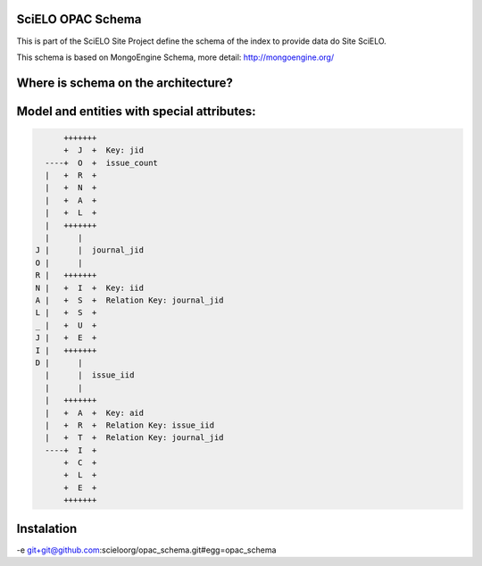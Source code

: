 ========================
SciELO OPAC Schema
========================

This is part of the SciELO Site Project define the schema of the index to provide data do Site SciELO.

This schema is based on MongoEngine Schema, more detail: http://mongoengine.org/

.. image:: https://travis-ci.org/scieloorg/opac_schema.svg
    :target: https://travis-ci.org/scieloorg/opac_schema

========================================
Where is schema on the architecture?
========================================

.. image:: https://github.com/scieloorg/documents/blob/master/scielo_site/architecture_schema.png


========================================
Model and entities with special attributes:
========================================

.. code-block::


        +++++++
        +  J  +  Key: jid
    ----+  O  +  issue_count
    |   +  R  +
    |   +  N  +
    |   +  A  +
    |   +  L  +
    |   +++++++
    |      |
  J |      |  journal_jid
  O |      |
  R |   +++++++
  N |   +  I  +  Key: iid
  A |   +  S  +  Relation Key: journal_jid
  L |   +  S  +
  _ |   +  U  +
  J |   +  E  +
  I |   +++++++
  D |      |
    |      |  issue_iid
    |      |
    |   +++++++
    |   +  A  +  Key: aid
    |   +  R  +  Relation Key: issue_iid
    |   +  T  +  Relation Key: journal_jid
    ----+  I  +
        +  C  +
        +  L  +
        +  E  +
        +++++++


===========
Instalation
===========

-e git+git@github.com:scieloorg/opac_schema.git#egg=opac_schema
